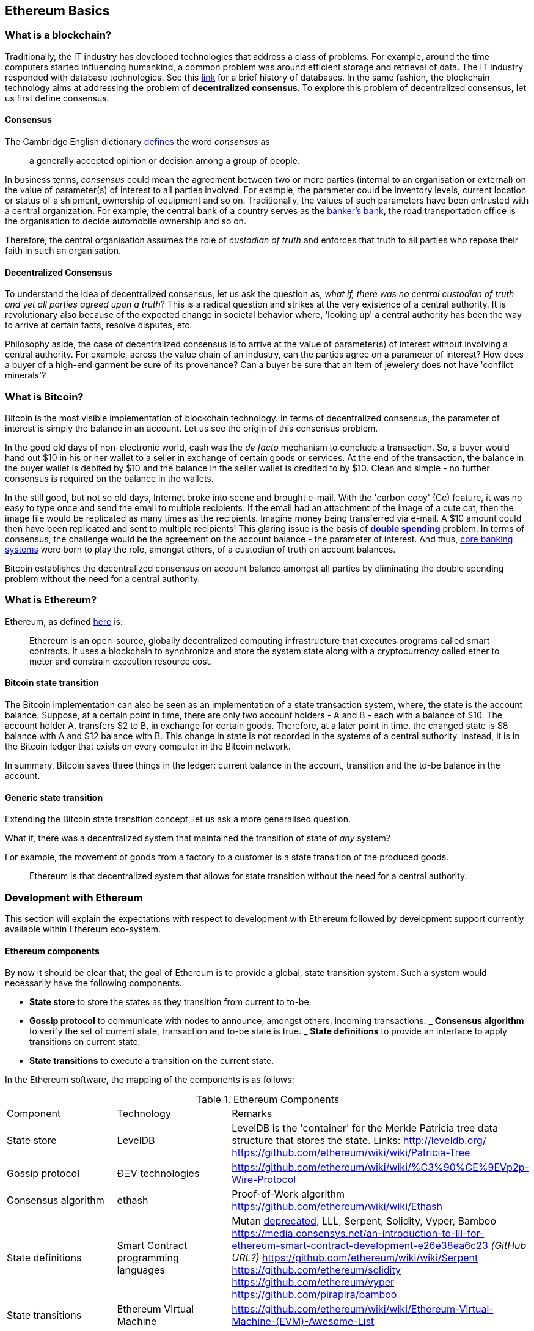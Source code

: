 == Ethereum Basics

=== What is a blockchain?
Traditionally, the IT industry has developed technologies that address a class of problems. For example, around the time computers started influencing humankind, a common problem was around efficient storage and retrieval of data. The IT industry responded with database technologies. See this https://en.wikipedia.org/wiki/Database#History[link] for a brief history of databases.  In the same fashion, the blockchain technology aims at addressing the problem of *decentralized consensus*. To explore this problem of decentralized consensus, let us first define consensus.

==== Consensus
The Cambridge English dictionary https://dictionary.cambridge.org/dictionary/english/consensus[defines] the word _consensus_ as 
[quote]
a generally accepted opinion or decision among a group of people. 

In business terms, _consensus_ could mean the agreement between two or more parties (internal to an organisation or external) on the value of parameter(s) of interest to all parties involved. For example, the parameter could be inventory levels, current location or status of a shipment, ownership of equipment and so on. Traditionally, the values of such parameters have been entrusted with a central organization. For example, the central bank of a country serves as the https://en.wikipedia.org/wiki/Central_bank#Activities_and_responsibilities_of_the_central_banks[banker's bank], the road transportation office is the organisation to decide automobile ownership and so on.

Therefore, the central organisation assumes the role of _custodian of truth_ and enforces that truth to all parties who repose their faith in such an organisation.

==== Decentralized Consensus
To understand the idea of decentralized consensus, let us ask the question as, _what if, there was no central custodian of truth and yet all parties agreed upon a truth_? This is a radical question and strikes at the very existence of a central authority. It is revolutionary also because of the expected change in societal behavior where, 'looking up' a central authority has been the way to arrive at certain facts, resolve disputes, etc.

Philosophy aside, the case of decentralized consensus is to arrive at the value of parameter(s) of interest without involving a central authority. For example, across the value chain of an industry, can the parties agree on a parameter of interest? How does a buyer of a high-end garment be sure of its provenance? Can a buyer be sure that an item of jewelery does not have 'conflict minerals'?

=== What is Bitcoin?
Bitcoin is the most visible implementation of blockchain technology. In terms of decentralized consensus, the parameter of interest is simply the balance in an account. Let us see the origin of this consensus problem.

In the good old days of non-electronic world, cash was the _de facto_ mechanism to conclude a transaction. So, a buyer would hand out $10 in his or her wallet to a seller in exchange of certain goods or services. At the end of the transaction, the balance in the buyer wallet is debited by $10 and the balance in the seller wallet is credited to by $10. Clean and simple - no further consensus is required on the balance in the wallets.

In the still good, but not so old days, Internet broke into scene and brought e-mail. With the 'carbon copy' (Cc) feature, it was no easy to type once and send the email to multiple recipients. If the email had an attachment of the image of a cute cat, then the image file would be replicated as many times as the recipients. Imagine money being transferred via e-mail. A $10 amount could then have been replicated and sent to multiple recipients! This glaring issue is the basis of https://www.investopedia.com/terms/d/doublespending.asp[ *double spending* ] problem. In terms of consensus, the challenge would be the agreement on the account balance - the parameter of interest. And thus, https://www.gartner.com/it-glossary/core-banking-systems/[core banking systems] were born to play the role, amongst others, of a custodian of truth on account balances.

Bitcoin establishes the decentralized consensus on account balance amongst all parties by eliminating the double spending problem without the need for a central authority.

=== What is Ethereum?
Ethereum, as defined https://github.com/ethereumbook/ethereumbook/blob/develop/what-is.asciidoc#what-is-ethereum[here] is:
[quote]
Ethereum is an open-source, globally decentralized computing infrastructure that executes programs called smart contracts. It uses a blockchain to synchronize and store the system state along with a cryptocurrency called ether to meter and constrain execution resource cost. 

==== Bitcoin state transition 
The Bitcoin implementation can also be seen as an implementation of a state transaction system, where, the state is the account balance. Suppose, at a certain point in time, there are only two account holders - A and B - each with a balance of $10. The account holder A, transfers $2 to B, in exchange for certain goods. Therefore, at a later point in time, the changed state is $8 balance with A and $12 balance with B. This change in state is not recorded in the systems of a central authority. Instead, it is in the Bitcoin ledger that exists on every computer in the Bitcoin network.

In summary, Bitcoin saves three things in the ledger: current balance in the account, transition and the to-be balance in the account. 

==== Generic state transition
Extending the Bitcoin state transition concept, let us ask a more generalised question. 

What if, there was a decentralized system that maintained the transition of state of __any__ system? 

For example, the movement of goods from a factory to a customer is a state transition of the produced goods. 

[quote]
Ethereum is that decentralized system that allows for state transition without the need for a central authority.

=== Development with Ethereum 
This section will explain the expectations with respect to development with Ethereum followed by development support currently available within Ethereum eco-system.

==== Ethereum components
By now it should be clear that, the goal of Ethereum is to provide a global, state transition system. Such a system would necessarily have the following components.

- *State store* to store the states as they transition from current to to-be.
- *Gossip protocol* to communicate with nodes to announce, amongst others, incoming transactions.
_ *Consensus algorithm* to verify the set of current state, transaction and to-be state is true.
_ *State definitions* to provide an interface to apply transitions on current state.
- *State transitions* to execute a transition on the current state.

In the Ethereum software, the mapping of the components is as follows:

.Ethereum Components [[eth-components]]
|==================================================================================================================================
|Component |Technology |Remarks
|State store | LevelDB | LevelDB is the 'container' for the Merkle Patricia tree data structure that stores the state. Links: http://leveldb.org/ https://github.com/ethereum/wiki/wiki/Patricia-Tree
|Gossip protocol | ÐΞV technologies | https://github.com/ethereum/wiki/wiki/%C3%90%CE%9EVp2p-Wire-Protocol
|Consensus algorithm | ethash | Proof-of-Work algorithm https://github.com/ethereum/wiki/wiki/Ethash
|State definitions | Smart Contract programming languages | Mutan https://forum.ethereum.org/discussion/922/mutan-faq[deprecated], LLL, Serpent, Solidity, Vyper, Bamboo
https://media.consensys.net/an-introduction-to-lll-for-ethereum-smart-contract-development-e26e38ea6c23 __(GitHub URL?)__ https://github.com/ethereum/wiki/wiki/Serpent https://github.com/ethereum/solidity https://github.com/ethereum/vyper https://github.com/pirapira/bamboo 
|State transitions | Ethereum Virtual Machine | https://github.com/ethereum/wiki/wiki/Ethereum-Virtual-Machine-(EVM)-Awesome-List
|==================================================================================================================================

The complete Ethereum software, with its components, can be thought of as similar to Linux operating system with components for disk, RAM, network, security, drivers and so on. While these components are constantly developed and enhanced, application development is typically 'on top' of these compoenents with an abstract, interface layer. In Ethereum, such an abstraction layer is provided via Ethereum clients.

==== Ethereum clients
An Ethereum client can be defined as (__what is the official definition?__) an implementation of the Ethereum components discussed above. Therefore, an Ethereum client can (__should?__) do the following:

- A container for the Ethereum Virtual Machine (EVM).
- Generate blocks for appending into state store.
- Read and append functions for the state store.
- Node discovery and communication.
- Expose end-points for external communication.

With those capabilities, an Ethereum client allows

- a developer to publish and execute Smart Contracts
- a developer to read the state store for down-stream applications
- a miner to mine for new blocks and earn ETH 

The following is a partial list of clients:
http://ethdocs.org/en/latest/ethereum-clients/choosing-a-client.html

.Ethereum Clients 
|==================================================================================================================================
|Clients |Language |Developers |Latest relase
|go-ethereum |Go |Ethereum Foundation |go-ethereum-v1.4.18
|Parity |Rust |Ethcore |Parity-v1.4.0
|cpp-ethereum |C++ |Ethereum Foundation |cpp-ethereum-v1.3.0
|pyethapp |Python |Ethereum Foundation |pyethapp-v1.5.0
|ethereumjs-lib |Javascript |Ethereum Foundation |ethereumjs-lib-v3.0.0
|Ethereum(J) |Java |<ether.camp> |ethereumJ-v1.3.1
|ruby-ethereum |Ruby |Jan Xie |ruby-ethereum-v0.9.6
|ethereumH |Haskell |BlockApps | No Homestead relase yet
|==================================================================================================================================

When multiple such clients are grouped into a network, we get a functional Ethereum based blockchain system.

==== Application development
[quote]
An abstract, but a more conventional way, of looking at application development with Ethereum is, to develop code that reads or appends a data store. 

The code is deployed to an Ethereum client which executes the code, creating a block and broadcasts to the decentralized network for consensus. __Is a read operation also recorded in the blockchain?__ This code is called as a Smart Contract and maybe developed in any of the languages mentioned at <<Ethereum Clients>>.

Yet another way of looking at application development, is a traditional web or a mobile application that accesses the data store directly. For example, a blockchain explorer type of application will only read the state store (current or prior) for blocks, transactions, gas and other metrics for visualization purposes. Similarly, a Business Intelligence type of application may interpret the transactions, persisted in the data store, for better consumption by executives in an organization. Finally, the data store functions maybe exposed as APIs for consumption by external parties.

This book is focussed on development of Smart Contracts with Solidity programming language.

In summary, application development with Ethereum may comprise the following steps:

- Build or identify a network for deployment - refer (__later__) section p.q.r
- Develop and publish Smart Contracts with Solidity - refer (__later__) section p.q.r 
- Browse the blockchain for transaction processing - refer (__later__) section p.q.r 

==== Getting started 
__Should this section introduce tools in general before converging on Truffle as the choice for this book?__
IDE including debugger, Blockchain explorer, Gas estimator.

Following up on the abstract notion of database application development, here is a mental mapping of development tools that are needed.

.Ethereum - Getting started 
|==================================================================================================================================
| Artefact | Conventional | Ethereum 
| Database | RDMBS, NoSQL, Graph, etc. | Network of peers with storage data structure for state transitions e.g. link:aws-setup.asciidoc[AWS Set-up], https://azuremarketplace.microsoft.com/en-in/marketplace/apps/microsoft-azure-blockchain.azure-blockchain-service?tab=PlansAndPrice[Microsoft Azure Blockchain Service]
| Language bindings | High level languages e.g. COBOL, Java, Python etc. | See <<eth-components>>
| Integrated Development Editor (IDE) | E.g. Eclipse, NetBeans, etc. | See <<Editors>>
| Debugger | Normally integrated with IDE | See <<Editors>>
| Viewer | Browser based viewers e.g. https://addons.mozilla.org/en-US/firefox/addon/sqlite-manager/[SQLite Manager] and desktop based viewers e.g. https://www.pgadmin.org/[pgAdmin] and https://www.mongodb.com/products/compass[Compass] | Blockchain explorer e.g. https://github.com/carsenk/explorer[Ethereum Blockchain explorer]
| Query explainer | Administration tools such as https://www.pgadmin.org/[pgAdmin] and https://www.mongodb.com/products/compass[Compass] | Gas estimator https://ethereum.github.io/yellowpaper/paper.pdf[Appendix G in Ethereum Yellow paper]
|==================================================================================================================================

=== Editors
Some of the popular editors support development of contracts in Solidity language. These are listed below.

.Solidity editors 
|==================================================================================================================================
|Software |Vendor |Notes
|Visual Studio Code |Microsoft | https://marketplace.visualstudio.com/items?itemName=kodebox.solidity-language-server[Solidity Language Support]
|Sublime | https://en.wikipedia.org/wiki/Nagware[Nagware] | https://packagecontrol.io/packages/Ethereum[Package Control - Ethereum]
|Atom |GitHub | https://atom.io/packages/etheratom[etheratom]
|==================================================================================================================================

**Note** that, Visual Studio Code can compile Solidity code, whereas, Atom can compile and deploy Solidity code.

A popular web based IDE, with support for debugging also, is Remix - https://remix.ethereum.org/ The Remix project is hosted here https://github.com/ethereum/remix
